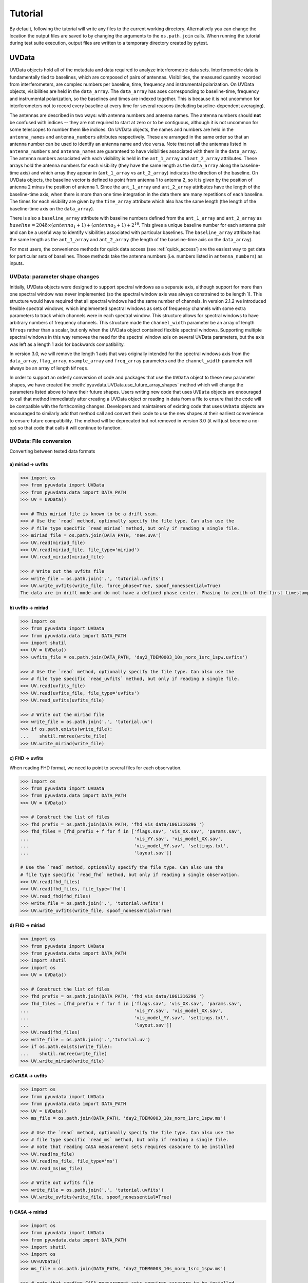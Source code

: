 Tutorial
========

By default, following the tutorial will write any files to the current working directory.
Alternatively you can change the location the output files are saved to
by changing the arguments to the ``os.path.join`` calls.
When running the tutorial during test suite execution,
output files are written to a temporary directory created by pytest.

------
UVData
------

UVData objects hold all of the metadata and data required to analyze interferometric
data sets. Interferometric data is fundamentally tied to baselines, which are composed
of pairs of antennas. Visibilities, the measured quantity recorded from interferometers,
are complex numbers per baseline, time, frequency and instrumental polarization. On
UVData objects, visibilities are held in the ``data_array``. The ``data_array`` has axes
corresponding to baseline-time, frequency and instrumental polarization, so the baselines
and times are indexed together. This is because it is not uncommon for interferometers
not to record every baseline at every time for several reasons (including
baseline-dependent averaging).

The antennas are described in two ways: with antenna numbers and antenna names. The
antenna numbers should **not** be confused with indices -- they are not required to start
at zero or to be contiguous, although it is not uncommon for some telescopes to number
them like indices. On UVData objects, the names and numbers are held in the
``antenna_names`` and ``antenna_numbers`` attributes respectively. These are arranged
in the same order so that an antenna number can be used to identify an antenna name and
vice versa.
Note that not all the antennas listed in ``antenna_numbers`` and ``antenna_names`` are
guaranteed to have visibilities associated with them in the ``data_array``. The antenna
numbers associated with each visibility is held in the ``ant_1_array`` and ``ant_2_array``
attributes. These arrays hold the antenna numbers for each visibility (they have the
same length as the ``data_array`` along the baseline-time axis) and which array they appear
in (``ant_1_array`` vs ``ant_2_array``) indicates the direction of the baseline. On
UVData objects, the baseline vector is defined to point from antenna 1 to antenna 2, so
it is given by the position of antenna 2 minus the position of antenna 1. Since the
``ant_1_array`` and ``ant_2_array`` attributes have the length of the baseline-time axis,
when there is more than one time integration in the data there are many repetitions of
each baseline. The times for each visibility are given by the ``time_array`` attribute
which also has the same length (the length of the baseline-time axis on the ``data_array``).

There is also a ``baseline_array`` attribute with baseline numbers defined from the
``ant_1_array`` and ``ant_2_array`` as
:math:`baseline = 2048 \times (antenna_1+1) + (antenna_2+1) + 2^{16}`.
This gives a unique baseline number for each antenna pair and can be a useful way to
identify visibilities associated with particular baselines. The ``baseline_array``
attribute has the same length as the ``ant_1_array`` and ``ant_2_array`` (the length of
the baseline-time axis on the ``data_array``).

For most users, the convenience methods for quick data access (see :ref:`quick_access`)
are the easiest way to get data for particular sets of baselines. Those methods take
the antenna numbers (i.e. numbers listed in ``antenna_numbers``) as inputs.


UVData: parameter shape changes
-------------------------------
Initially, UVData objects were designed to support spectral windows as a separate axis,
although support for more than one spectral window was never implemented
(so the spectral window axis was always constrained to be length 1). This structure
would have required that all spectral windows had the same number of channels. In
version 2.1.2 we introduced flexible spectral windows, which implemented spectral
windows as sets of frequency channels with some extra parameters to track which
channels were in each spectral window. This structure allows for spectral windows to
have arbitrary numbers of frequency channels. This structure made the ``channel_width``
parameter be an array of length ``Nfreqs`` rather than a scalar, but only when the
UVData object contained flexible spectral windows. Supporting multiple spectral windows
in this way removes the need for the spectral window axis on several UVData parameters,
but the axis was left as a length 1 axis for backwards compatibility.

In version 3.0, we will remove the length 1 axis that was originally intended
for the spectral windows axis from the ``data_array``, ``flag_array``, ``nsample_array``
and ``freq_array`` parameters and the ``channel_width`` parameter will always be an
array of length ``Nfreqs``.

In order to support an orderly conversion of code and packages that use the ``UVData``
object to these new parameter shapes, we have created the
:meth:`pyuvdata.UVData.use_future_array_shapes` method which will change the parameters
listed above to have their future shapes. Users writing new code that uses ``UVData``
objects are encouraged to call that method immediately after creating a UVData object
or reading in data from a file to ensure that the code will be compatible with the
forthcoming changes. Developers and maintainers of existing code that uses ``UVData``
objects are encouraged to similarly add that method call and convert their code to use
the new shapes at their earliest convenience to ensure future compatibility. The method
will be deprecated but not removed in version 3.0 (it will just become a no-op) so
that code that calls it will continue to function.


UVData: File conversion
-----------------------
Converting between tested data formats

a) miriad -> uvfits
*******************
.. code-block:: python

  >>> import os
  >>> from pyuvdata import UVData
  >>> from pyuvdata.data import DATA_PATH
  >>> UV = UVData()

  >>> # This miriad file is known to be a drift scan.
  >>> # Use the `read` method, optionally specify the file type. Can also use the
  >>> # file type specific `read_miriad` method, but only if reading a single file.
  >>> miriad_file = os.path.join(DATA_PATH, 'new.uvA')
  >>> UV.read(miriad_file)
  >>> UV.read(miriad_file, file_type='miriad')
  >>> UV.read_miriad(miriad_file)

  >>> # Write out the uvfits file
  >>> write_file = os.path.join('.', 'tutorial.uvfits')
  >>> UV.write_uvfits(write_file, force_phase=True, spoof_nonessential=True)
  The data are in drift mode and do not have a defined phase center. Phasing to zenith of the first timestamp.

b) uvfits -> miriad
*******************
.. code-block:: python

  >>> import os
  >>> from pyuvdata import UVData
  >>> from pyuvdata.data import DATA_PATH
  >>> import shutil
  >>> UV = UVData()
  >>> uvfits_file = os.path.join(DATA_PATH, 'day2_TDEM0003_10s_norx_1src_1spw.uvfits')

  >>> # Use the `read` method, optionally specify the file type. Can also use the
  >>> # file type specific `read_uvfits` method, but only if reading a single file.
  >>> UV.read(uvfits_file)
  >>> UV.read(uvfits_file, file_type='uvfits')
  >>> UV.read_uvfits(uvfits_file)

  >>> # Write out the miriad file
  >>> write_file = os.path.join('.', 'tutorial.uv')
  >>> if os.path.exists(write_file):
  ...    shutil.rmtree(write_file)
  >>> UV.write_miriad(write_file)

c) FHD -> uvfits
****************
When reading FHD format, we need to point to several files for each observation.

.. code-block:: python

  >>> import os
  >>> from pyuvdata import UVData
  >>> from pyuvdata.data import DATA_PATH
  >>> UV = UVData()

  >>> # Construct the list of files
  >>> fhd_prefix = os.path.join(DATA_PATH, 'fhd_vis_data/1061316296_')
  >>> fhd_files = [fhd_prefix + f for f in ['flags.sav', 'vis_XX.sav', 'params.sav',
  ...                                       'vis_YY.sav', 'vis_model_XX.sav',
  ...                                       'vis_model_YY.sav', 'settings.txt',
  ...                                       'layout.sav']]

  # Use the `read` method, optionally specify the file type. Can also use the
  # file type specific `read_fhd` method, but only if reading a single observation.
  >>> UV.read(fhd_files)
  >>> UV.read(fhd_files, file_type='fhd')
  >>> UV.read_fhd(fhd_files)
  >>> write_file = os.path.join('.', 'tutorial.uvfits')
  >>> UV.write_uvfits(write_file, spoof_nonessential=True)

d) FHD -> miriad
****************
.. code-block:: python

  >>> import os
  >>> from pyuvdata import UVData
  >>> from pyuvdata.data import DATA_PATH
  >>> import shutil
  >>> import os
  >>> UV = UVData()

  >>> # Construct the list of files
  >>> fhd_prefix = os.path.join(DATA_PATH, 'fhd_vis_data/1061316296_')
  >>> fhd_files = [fhd_prefix + f for f in ['flags.sav', 'vis_XX.sav', 'params.sav',
  ...                                       'vis_YY.sav', 'vis_model_XX.sav',
  ...                                       'vis_model_YY.sav', 'settings.txt',
  ...                                       'layout.sav']]
  >>> UV.read(fhd_files)
  >>> write_file = os.path.join('.','tutorial.uv')
  >>> if os.path.exists(write_file):
  ...    shutil.rmtree(write_file)
  >>> UV.write_miriad(write_file)

e) CASA -> uvfits
*****************
.. code-block:: python

  >>> import os
  >>> from pyuvdata import UVData
  >>> from pyuvdata.data import DATA_PATH
  >>> UV = UVData()
  >>> ms_file = os.path.join(DATA_PATH, 'day2_TDEM0003_10s_norx_1src_1spw.ms')

  >>> # Use the `read` method, optionally specify the file type. Can also use the
  >>> # file type specific `read_ms` method, but only if reading a single file.
  >>> # note that reading CASA measurement sets requires casacore to be installed
  >>> UV.read(ms_file)
  >>> UV.read(ms_file, file_type='ms')
  >>> UV.read_ms(ms_file)

  >>> # Write out uvfits file
  >>> write_file = os.path.join('.', 'tutorial.uvfits')
  >>> UV.write_uvfits(write_file, spoof_nonessential=True)

f) CASA -> miriad
*****************
.. code-block:: python

  >>> import os
  >>> from pyuvdata import UVData
  >>> from pyuvdata.data import DATA_PATH
  >>> import shutil
  >>> import os
  >>> UV=UVData()
  >>> ms_file = os.path.join(DATA_PATH, 'day2_TDEM0003_10s_norx_1src_1spw.ms')

  >>> # note that reading CASA measurement sets requires casacore to be installed
  >>> UV.read(ms_file)

  >>> # Write out Miriad file
  >>> write_file = os.path.join('.', 'tutorial.uv')
  >>> if os.path.exists(write_file):
  ...    shutil.rmtree(write_file)
  >>> UV.write_miriad(write_file)

g) miriad -> uvh5
*****************
.. code-block:: python

  >>> import os
  >>> from pyuvdata import UVData
  >>> from pyuvdata.data import DATA_PATH
  >>> UV = UVData()

  >>> # This miriad file is known to be a drift scan.
  >>> miriad_file = os.path.join(DATA_PATH, 'new.uvA')
  >>> UV.read(miriad_file)

  >>> # Write out the uvh5 file
  >>> UV.write_uvh5(os.path.join('.', 'tutorial.uvh5'))

h) uvfits -> uvh5
*****************
.. code-block:: python

  >>> import os
  >>> from pyuvdata import UVData
  >>> from pyuvdata.data import DATA_PATH
  >>> import os
  >>> UV = UVData()
  >>> uvfits_file = os.path.join(DATA_PATH, 'day2_TDEM0003_10s_norx_1src_1spw.uvfits')
  >>> UV.read(uvfits_file)

  >>> # Write out the uvh5 file
  >>> write_file = os.path.join('.', 'tutorial.uvh5')
  >>> if os.path.exists(write_file):
  ...    os.remove(write_file)
  >>> UV.write_uvh5(write_file)

  >>> # Read the uvh5 file back in.
  >>> # Use the `read` method, optionally specify the file type. Can also use the
  >>> # file type specific `read_uvh5` method, but only if reading a single file.
  >>> UV.read(write_file)
  >>> UV.read(write_file, file_type='uvh5')
  >>> UV.read_uvh5(write_file)

i) MWA correlator -> uvfits
***************************
The MWA correlator writes FITS files containing the correlator dumps (but
lacking metadata and not conforming to the uvfits format). pyuvdata can read
these files along with MWA metafits files (containing the required metadata)
into a UVData object which can then be written out to uvfits or any other
supported file type. There are also options for applying cable length corrections,
dividing out digital gains, dividing out the coarse band shape, common flagging patterns,
using cotter flag files, and phasing the data to the pointing center. It is also
optional to apply a Van Vleck correction to the data. The default for this correction is
to use a Chebyshev polynomial approximation, and there is an option to instead use a
slower integral implementation.

.. code-block:: python

  >>> import os
  >>> from pyuvdata import UVData
  >>> from pyuvdata.data import DATA_PATH
  >>> UV = UVData()

  >>> # Construct the list of files
  >>> data_path = os.path.join(DATA_PATH, 'mwa_corr_fits_testfiles/')
  >>> filelist = [data_path + i for i in ['1131733552.metafits',
  ... '1131733552_20151116182537_mini_gpubox01_00.fits']]

  >>> # Use the `read` method, optionally specify the file type. Can also use the
  >>> # file type specific `read_mwa_corr_fits` method, but only if reading files
  >>> # from a single observation.
  >>> # Apply cable corrections and phase data before writing to uvfits
  >>> # Skip routine time/frequency flagging - see flag_init and associated keywords in documentation
  >>> UV.read(filelist, correct_cable_len=True, phase_to_pointing_center=True, flag_init=False)
  >>> UV.read(filelist, file_type='mwa_corr_fits', correct_cable_len=True, phase_to_pointing_center=True, flag_init=False)
  >>> UV.read_mwa_corr_fits(filelist, correct_cable_len=True, phase_to_pointing_center=True, flag_init=False)

  >>> # Write out uvfits file
  >>> write_file = os.path.join('.', 'tutorial.uvfits')
  >>> UV.write_uvfits(write_file, spoof_nonessential=True)

.. _quick_access:

UVData: Quick data access
-------------------------
A small suite of functions are available to quickly access numpy arrays of data,
flags, and nsamples.

a) Data for single antenna pair / polarization combination.
************************************************************
.. code-block:: python

  >>> import os
  >>> import numpy as np
  >>> from pyuvdata import UVData
  >>> from pyuvdata.data import DATA_PATH
  >>> UV = UVData()
  >>> filename = os.path.join(DATA_PATH, 'day2_TDEM0003_10s_norx_1src_1spw.uvfits')
  >>> UV.read(filename)
  >>> data = UV.get_data(1, 2, 'rr')  # data for ant1=1, ant2=2, pol='rr'
  >>> times = UV.get_times(1, 2)  # times corresponding to 0th axis in data
  >>> print(data.shape)
  (9, 64)
  >>> print(times.shape)
  (9,)

  >>> # One can equivalently make any of these calls with the input wrapped in a tuple.
  >>> data = UV.get_data((1, 2, 'rr'))
  >>> times = UV.get_times((1, 2))

b) Flags and nsamples for above data.
*************************************
.. code-block:: python

  >>> flags = UV.get_flags(1, 2, 'rr')
  >>> nsamples = UV.get_nsamples(1, 2, 'rr')
  >>> print(flags.shape)
  (9, 64)
  >>> print(nsamples.shape)
  (9, 64)

c) Data for single antenna pair, all polarizations.
***************************************************
.. code-block:: python

  >>> data = UV.get_data(1, 2)
  >>> print(data.shape)
  (9, 64, 4)

  >>> # Can also give baseline number
  >>> data2 = UV.get_data(UV.antnums_to_baseline(1, 2))
  >>> print(np.all(data == data2))
  True

d) Data for single polarization, all baselines.
***********************************************
.. code-block:: python

  >>> data = UV.get_data('rr')
  >>> print(data.shape)
  (1360, 64)

e) Iterate over all antenna pair / polarizations.
*************************************************
.. code-block:: python

  >>> for key, data in UV.antpairpol_iter():
  ...  flags = UV.get_flags(key)
  ...  nsamples = UV.get_nsamples(key)

    >>> # Do something with the data, flags, nsamples

f) Convenience functions to ask what antennas, baselines, and pols are in the data.
***********************************************************************************
.. code-block:: python

  >>> # Get all unique antennas in data
  >>> print(UV.get_ants())
  [ 0  1  2  3  6  7  8 11 14 18 19 20 21 22 23 24 26 27]

  >>> # Get all baseline nums in data, print first 10.
  >>> print(UV.get_baseline_nums()[0:10])
  [67586 67587 67588 67591 67592 67593 67596 67599 67603 67604]

  >>> # Get all (ordered) antenna pairs in data (same info as baseline_nums), print first 10.
  >>> print(UV.get_antpairs()[0:10])
  [(0, 1), (0, 2), (0, 3), (0, 6), (0, 7), (0, 8), (0, 11), (0, 14), (0, 18), (0, 19)]

  >>> # Get all antenna pairs and polariations, i.e. keys produced in UV.antpairpol_iter(), print first 5.
  >>> print(UV.get_antpairpols()[0:5])
  [(0, 1, 'rr'), (0, 1, 'll'), (0, 1, 'rl'), (0, 1, 'lr'), (0, 2, 'rr')]

g) Quick access to file attributes of a UV* object (UVData, UVCal, UVBeam)
**************************************************************************
.. code-block:: python

  ## in bash ##
  >>> # Print data_array.shape to stdout
  pyuvdata_inspect.py --attr=data_array.shape <uv*_file>

  >>> # Print Ntimes,Nfreqs,Nbls to stdout
  pyuvdata_inspect.py --attr=Ntimes,Nfreqs,Nbls <uv*_file>

  >>> # Load object to instance name "uv" and will remain in interpreter
  pyuvdata_inspect.py -i <uv*_file>

UVData: Phasing
---------------
Phasing/unphasing data

.. code-block:: python

  >>> import os
  >>> from pyuvdata import UVData
  >>> from pyuvdata.data import DATA_PATH
  >>> from astropy.time import Time
  >>> UV = UVData()
  >>> miriad_file = os.path.join(DATA_PATH, 'new.uvA')
  >>> UV.read(miriad_file)
  >>> print(UV.phase_type)
  drift

  >>> # Phase the data to the zenith at first time step. Can either be specified
  >>> # as a astropy Time object or as a float which is taken to be in JD.
  >>> UV.phase_to_time(Time(UV.time_array[0], format='jd'))
  >>> print(UV.phase_type)
  phased

  >>> # Undo phasing
  >>> UV.unphase_to_drift()
  >>> print(UV.phase_type)
  drift

  >>> # Phase the data to the zenith at first time step using float JD.
  >>> UV.phase_to_time(UV.time_array[0])
  >>> print(UV.phase_type)
  phased

  >>> # Rephase to another phase center (unphases and rephases under the hood)
  >>> # Phase to a specific ra/dec/epoch (in radians)
  >>> UV.phase(5.23368, 0.710940, epoch="J2000")


UVData: Averaging and Resampling
--------------------------------
pyuvdata has methods to average (downsample) in time and frequency and also to
upsample in time (useful to get all baselines on the shortest time integration
for a data set that has had baseline dependent time averaging applied).

Use the ``downsample_in_time``, ``upsample_in_time`` and ``resample_in_time`` methods to
average (downsample) and upsample in time or to do both at once on data
that have had baseline dependent averaging (BDA) applied to put all the baselines
on the same time integrations. Resampling in time is done on phased data by default,
drift mode data are phased, resampled, and then unphased. Set ``allow_drift=True``
to do resampling without phasing.

Use the ``frequency_average`` method to average along the frequency axis.

a) Averaging (Downsampling) in time
***********************************
Use either the ``n_times_to_avg`` keyword to specify an integer factor to average
by or ``min_int_time`` to specify a minimum final integration time. Specifying
``min_int_time`` is most appropriate when the integration time varies, e.g. if
the data have had baseline-dependent averaging applied.

.. code-block:: python

  >>> import os
  >>> import numpy as np
  >>> from pyuvdata import UVData
  >>> from pyuvdata.data import DATA_PATH
  >>> uv_object = UVData()
  >>> datafile = os.path.join(DATA_PATH, "zen.2458661.23480.HH.uvh5")
  >>> uv_object.read(datafile)
  >>> uv_object2 = uv_object.copy()
  >>> print("Range of integration times: ", np.amin(uv_object.integration_time),
  ...       "-", np.amax(uv_object.integration_time))
  Range of integration times:  1.879048192 - 1.879048192

  >>> # first use n_times_to_avg to average by a factor of 2 in time.
  >>> uv_object.downsample_in_time(n_times_to_avg=2)
  Data are in drift mode, phasing before resampling.
  Unphasing back to drift mode.

  >>> print("Range of integration times after downsampling: ", np.amin(uv_object.integration_time),
  ...       "-", np.amax(uv_object.integration_time))
  Range of integration times after downsampling:  3.758096384 - 3.758096384

  >>> # Now use min_int_time to average by a factor of 2 in time.
  >>> min_integration_time = np.amax(uv_object2.integration_time) * 2.0
  >>> uv_object2.downsample_in_time(min_int_time=min_integration_time)
  Data are in drift mode, phasing before resampling.
  Unphasing back to drift mode.

  >>> print("Range of integration times after downsampling: ", np.amin(uv_object2.integration_time),
  ...       "-", np.amax(uv_object2.integration_time))
  Range of integration times after downsampling:  3.758096384 - 3.758096384


b) Upsampling in time
*********************
.. code-block:: python

  >>> import os
  >>> import numpy as np
  >>> from pyuvdata import UVData
  >>> from pyuvdata.data import DATA_PATH
  >>> uv_object = UVData()
  >>> datafile = os.path.join(DATA_PATH, "zen.2458661.23480.HH.uvh5")
  >>> uv_object.read(datafile)
  >>> print("Range of integration times: ", np.amin(uv_object.integration_time),
  ...       "-", np.amax(uv_object.integration_time))
  Range of integration times:  1.879048192 - 1.879048192

  >>> max_integration_time = np.amin(uv_object.integration_time) / 2.0
  >>> uv_object.upsample_in_time(max_integration_time)
  Data are in drift mode, phasing before resampling.
  Unphasing back to drift mode.

  >>> print("Range of integration times after upsampling: ", np.amin(uv_object.integration_time),
  ...       "-", np.amax(uv_object.integration_time))
  Range of integration times after upsampling:  0.939524096 - 0.939524096

c) Resampling a BDA dataset in time
***********************************
.. code-block:: python

  >>> import os
  >>> import numpy as np
  >>> from pyuvdata import UVData
  >>> from pyuvdata.data import DATA_PATH
  >>> uv_object = UVData()
  >>> testfile = os.path.join(DATA_PATH, "simulated_bda_file.uvh5")
  >>> uv_object.read(testfile)
  >>> print("Range of integration times: ", np.amin(uv_object.integration_time),
  ...       "-", np.amax(uv_object.integration_time))
  Range of integration times:  2.0 - 16.0

  >>> # Resample all baselines to an 8s integration time
  >>> uv_object.resample_in_time(8)
  >>> print("Range of integration times after resampling: ", np.amin(uv_object.integration_time),
  ...       "-", np.amax(uv_object.integration_time))
  Range of integration times after resampling:  8.0 - 8.0

d) Averaging in frequency
*************************
.. code-block:: python

  >>> import os
  >>> import numpy as np
  >>> from pyuvdata import UVData
  >>> from pyuvdata.data import DATA_PATH
  >>> uv_object = UVData()
  >>> datafile = os.path.join(DATA_PATH, "zen.2458661.23480.HH.uvh5")
  >>> uv_object.read(datafile)
  >>> print("Channel width: ", uv_object.channel_width)
  Channel width:  122070.3125

  >>> # Average by a factor of 2 in frequency
  >>> uv_object.frequency_average(2)
  >>> print("Channel width after frequency averaging: ", uv_object.channel_width)
  Channel width after frequency averaging:  244140.625

UVData: Plotting
----------------
Making a simple waterfall plot.

Note: there is now support for reading in only part of a uvfits, uvh5 or miriad file
(see :ref:`large_files`), so you need not read in the
entire file to plot one waterfall.

.. code-block:: python

  >>> import os
  >>> import numpy as np
  >>> import matplotlib.pyplot as plt # doctest: +SKIP
  >>> from pyuvdata import UVData
  >>> from pyuvdata.data import DATA_PATH
  >>> UV = UVData()
  >>> filename = os.path.join(DATA_PATH, 'day2_TDEM0003_10s_norx_1src_1spw.uvfits')
  >>> UV.read(filename)

  >>> # Note that the length of the array along axis=1 is always 1.
  >>> print(UV.data_array.shape)
  (1360, 1, 64, 4)
  >>> print(UV.Ntimes)
  15
  >>> print(UV.Nfreqs)
  64
  >>> bl = UV.antnums_to_baseline(1, 2)
  >>> print(bl)
  69635
  >>> bl_ind = np.where(UV.baseline_array == bl)[0]

  >>> # Amplitude waterfall for all spectral channels and 0th polarization
  >>> plt.imshow(np.abs(UV.data_array[bl_ind, 0, :, 0])) # doctest: +SKIP
  >>> plt.show() # doctest: +SKIP

  >>> # If using flexible spectral windows (flex_spw=True), plot the 0th window, 0th pol
  >>> if UV.flex_spw: # doctest: +SKIP
  ...     window_sel = UV.flex_spw_id_array == 0 # doctest: +SKIP
  ...     plt.imshow(np.abs(UV.data_array[bl_ind, 0, window_sel, 0])) # doctest: +SKIP
  ...     plt.show() # doctest: +SKIP

  >>> # Update: With new UI features, making waterfalls is easier than ever!
  >>> plt.imshow(np.abs(UV.get_data((1, 2, UV.polarization_array[0])))) # doctest: +SKIP
  >>> plt.show() # doctest: +SKIP


UVData: Location conversions
----------------------------
A number of conversion methods exist to map between different coordinate systems
for locations on the earth.

a) Getting antenna positions in topocentric frame in units of meters
********************************************************************
.. code-block:: python

  >>> # directly from UVData object
  >>> import os
  >>> from pyuvdata import UVData
  >>> from pyuvdata.data import DATA_PATH
  >>> uvd = UVData()
  >>> data_file = os.path.join(DATA_PATH, 'new.uvA')
  >>> uvd.read(data_file)
  >>> antpos, ants = uvd.get_ENU_antpos()

  >>> # using utils
  >>> from pyuvdata import utils

  >>> # get antennas positions in ECEF
  >>> antpos = uvd.antenna_positions + uvd.telescope_location

  >>> # convert to topocentric (East, North, Up or ENU) coords.
  >>> antpos = utils.ENU_from_ECEF(antpos, *uvd.telescope_location_lat_lon_alt)

UVData: Selecting data
----------------------
The select method lets you select specific antennas (by number or name),
antenna pairs, frequencies (in Hz or by channel number), times (or time_range)
or polarizations to keep in the object while removing others.

Note: The same select interface is now supported on the read for uvfits, uvh5
and miriad files (see :ref:`large_files`), so you need not
read in the entire file before doing the select.

a) Select 3 antennas to keep using the antenna number.
******************************************************
.. code-block:: python

  >>> import os
  >>> import numpy as np
  >>> from pyuvdata import UVData
  >>> from pyuvdata.data import DATA_PATH
  >>> UV = UVData()
  >>> filename = os.path.join(DATA_PATH, 'day2_TDEM0003_10s_norx_1src_1spw.uvfits')
  >>> UV.read(filename)

  >>> # print all the antennas numbers with data in the original file
  >>> print(np.unique(UV.ant_1_array.tolist() + UV.ant_2_array.tolist()))
  [ 0  1  2  3  6  7  8 11 14 18 19 20 21 22 23 24 26 27]
  >>> UV.select(antenna_nums=[0, 11, 20])

  >>> # print all the antennas numbers with data after the select
  >>> print(np.unique(UV.ant_1_array.tolist() + UV.ant_2_array.tolist()))
  [ 0 11 20]

b) Select 3 antennas to keep using the antenna names, also select 5 frequencies to keep.
****************************************************************************************
.. code-block:: python

  >>> import os
  >>> import numpy as np
  >>> from pyuvdata import UVData
  >>> from pyuvdata.data import DATA_PATH
  >>> UV = UVData()
  >>> filename = os.path.join(DATA_PATH, 'day2_TDEM0003_10s_norx_1src_1spw.uvfits')
  >>> UV.read(filename)

  >>> # print all the antenna names with data in the original file
  >>> unique_ants = np.unique(UV.ant_1_array.tolist() + UV.ant_2_array.tolist())
  >>> print([UV.antenna_names[np.where(UV.antenna_numbers==a)[0][0]] for a in unique_ants])
  ['W09', 'E02', 'E09', 'W01', 'N06', 'N01', 'E06', 'E08', 'W06', 'W04', 'N05', 'E01', 'N04', 'E07', 'W05', 'N02', 'E03', 'N08']

  >>> # print how many frequencies in the original file
  >>> print(UV.freq_array.size)
  64
  >>> UV.select(antenna_names=['N02', 'E09', 'W06'], frequencies=UV.freq_array[0,0:4])

  >>> # print all the antenna names with data after the select
  >>> unique_ants = np.unique(UV.ant_1_array.tolist() + UV.ant_2_array.tolist())
  >>> print([UV.antenna_names[np.where(UV.antenna_numbers==a)[0][0]] for a in unique_ants])
  ['E09', 'W06', 'N02']

  >>> # print all the frequencies after the select
  >>> print(UV.freq_array)
  [[3.6304542e+10 3.6304667e+10 3.6304792e+10 3.6304917e+10]]

c) Select a few antenna pairs to keep
*************************************
.. code-block:: python

  >>> import os
  >>> from pyuvdata import UVData
  >>> from pyuvdata.data import DATA_PATH
  >>> UV = UVData()
  >>> filename = os.path.join(DATA_PATH, 'day2_TDEM0003_10s_norx_1src_1spw.uvfits')
  >>> UV.read(filename)

  >>> # print how many antenna pairs with data in the original file
  >>> print(len(set(zip(UV.ant_1_array, UV.ant_2_array))))
  153
  >>> UV.select(bls=[(0, 2), (6, 0), (0, 21)])

  >>> # note that order of the values in the pair does not matter
  >>> # print all the antenna pairs after the select
  >>> print(sorted(set(zip(UV.ant_1_array, UV.ant_2_array))))
  [(0, 2), (0, 6), (0, 21)]

d) Select antenna pairs using baseline numbers
**********************************************
.. code-block:: python

  >>> import os
  >>> import numpy as np
  >>> from pyuvdata import UVData
  >>> from pyuvdata.data import DATA_PATH
  >>> UV = UVData()
  >>> filename = os.path.join(DATA_PATH, 'day2_TDEM0003_10s_norx_1src_1spw.uvfits')
  >>> UV.read(filename)

  >>> # baseline numbers can be found in the baseline_array
  >>> print(len(UV.baseline_array))
  1360

  >>> # select baselines using the baseline numbers
  >>> UV.select(bls=[73736, 73753, 81945])

  >>> # print unique baselines and antennas after select
  >>> print(np.unique(UV.baseline_array))
  [73736 73753 81945]
  >>> print(list(set(zip(UV.ant_1_array, UV.ant_2_array))))
  [(3, 24), (3, 7), (7, 24)]

e) Select antenna pairs and polarizations using ant_str argument
****************************************************************

Basic options are 'auto', 'cross', or 'all'. 'auto' returns just the
autocorrelations (all pols), while 'cross' returns just the cross-correlations
(all pols).  The ant_str can also contain:

1. Individual antenna number(s):
________________________________

- 1: returns all antenna pairs containing antenna number 1 (including the auto correlation)
- 1,2: returns all antenna pairs containing antennas 1 and/or 2

.. code-block:: python

  >>> import os
  >>> from pyuvdata import UVData
  >>> from pyuvdata.data import DATA_PATH
  >>> UV = UVData()
  >>> filename = os.path.join(DATA_PATH, 'day2_TDEM0003_10s_norx_1src_1spw.uvfits')
  >>> UV.read(filename)

  >>> # Print the number of antenna pairs in the original file
  >>> print(len(UV.get_antpairs()))
  153

  >>> # Apply select to UV object
  >>> UV.select(ant_str='1,2,3')

  >>> # Print the number of antenna pairs after the select
  >>> print(len(UV.get_antpairs()))
  48

2. Individual baseline(s):
___________________________

- 1_2: returns only the antenna pair (1,2)
- 1_2,1_3,1_10: returns antenna pairs (1,2),(1,3),(1,10)
- (1,2)_3: returns antenna pairs (1,3),(2,3)
- 1_(2,3): returns antenna pairs (1,2),(1,3)

.. code-block:: python

  >>> import os
  >>> from pyuvdata import UVData
  >>> from pyuvdata.data import DATA_PATH
  >>> UV = UVData()
  >>> filename = os.path.join(DATA_PATH, 'day2_TDEM0003_10s_norx_1src_1spw.uvfits')
  >>> UV.read(filename)

  >>> # Print the number of antenna pairs in the original file
  >>> print(len(UV.get_antpairs()))
  153

  >>> # Apply select to UV object
  >>> UV.select(ant_str='(1,2)_(3,6)')

  >>> # Print the antennas pairs with data after the select
  >>> print(UV.get_antpairs())
  [(1, 3), (1, 6), (2, 3), (2, 6)]

3. Antenna number(s) and polarization(s):
__________________________________________

When polarization information is passed with antenna numbers,
all antenna pairs kept in the object will retain data for each specified polarization

- 1x: returns all antenna pairs containing antenna number 1 and polarizations xx and xy
- 2x_3y: returns the antenna pair (2,3) and polarization xy
- 1r_2l,1l_3l,1r_4r: returns antenna pairs (1,2), (1,3), (1,4) and polarizations rr, ll, and rl.  This yields a complete list of baselines with polarizations of 1r_2l, 1l_2l, 1r_2r, 1r_3l, 1l_3l, 1r_3r, 1r_11l, 1l_11l, and 1r_11r.
- (1x,2y)_(3x,4y): returns antenna pairs (1,3),(1,4),(2,3),(2,4) and polarizations xx, yy, xy, and yx
- 2l_3: returns antenna pair (2,3) and polarizations ll and lr
- 2r_3: returns antenna pair (2,3) and polarizations rr and rl
- 1l_3,2x_3: returns antenna pairs (1,3), (2,3) and polarizations ll, lr, xx, and xy
- 1_3l,2_3x: returns antenna pairs (1,3), (2,3) and polarizations ll, rl, xx, and yx

.. code-block:: python

  >>> import os
  >>> from pyuvdata import UVData
  >>> from pyuvdata.data import DATA_PATH
  >>> UV = UVData()
  >>> filename = os.path.join(DATA_PATH, 'day2_TDEM0003_10s_norx_1src_1spw.uvfits')
  >>> UV.read(filename)

  >>> # Print the number of antennas and polarizations with data in the original file
  >>> print((len(UV.get_antpairs()), UV.get_pols()))
  (153, ['rr', 'll', 'rl', 'lr'])

  >>> # Apply select to UV object
  >>> UV.select(ant_str='1r_2l,1l_3l,1r_6r')

  >>> # Print all the antennas numbers and polarizations with data after the select
  >>> print((UV.get_antpairs(), UV.get_pols()))
  ([(1, 2), (1, 3), (1, 6)], ['rr', 'll', 'rl'])

4. Stokes parameter(s):
________________________

Can be passed lowercase or uppercase

- i,I: keeps only Stokes I
- q,V: keeps both Stokes Q and V

5. Minus sign(s):
________________________

If a minus sign is present in front of an antenna number, it will not be kept in the data

- 1,-3: returns all antenna pairs containing antenna 1, but removes any containing antenna 3
- 1,-1_3: returns all antenna pairs containing antenna 1, except the antenna pair (1,3)
- 1x_(-3y,10x): returns antenna pair (1,10) and polarization xx

.. code-block:: python

  >>> import os
  >>> from pyuvdata import UVData
  >>> from pyuvdata.data import DATA_PATH
  >>> UV = UVData()
  >>> filename = os.path.join(DATA_PATH, 'day2_TDEM0003_10s_norx_1src_1spw.uvfits')
  >>> UV.read(filename)

  >>> # Print the number of antenna pairs in the original file
  >>> print(len(UV.get_antpairs()))
  153

  >>> # Apply select to UV object
  >>> UV.select(ant_str='1,-1_3')

  >>> # Print the number of antenna pairs with data after the select
  >>> print(len(UV.get_antpairs()))
  16

e) Select data and return new object (leaving original intact).
***************************************************************
.. code-block:: python

  >>> import os
  >>> import numpy as np
  >>> from pyuvdata import UVData
  >>> from pyuvdata.data import DATA_PATH
  >>> UV = UVData()
  >>> filename = os.path.join(DATA_PATH, 'day2_TDEM0003_10s_norx_1src_1spw.uvfits')
  >>> UV.read(filename)
  >>> UV2 = UV.select(antenna_nums=[0, 11, 20], inplace=False)

  >>> # print all the antennas numbers with data in the original file
  >>> print(np.unique(UV.ant_1_array.tolist() + UV.ant_2_array.tolist()))
  [ 0  1  2  3  6  7  8 11 14 18 19 20 21 22 23 24 26 27]

  >>> # print all the antennas numbers with data after the select
  >>> print(np.unique(UV2.ant_1_array.tolist() + UV2.ant_2_array.tolist()))
  [ 0 11 20]

UVData: Combining and concatenating data
----------------------------------------
The :meth:`~pyuvdata.UVData.__add__` method lets you combine UVData objects along
the baseline-time, frequency, and/or polarization axis.

a) Combine frequencies.
***********************
.. code-block:: python

  >>> import os
  >>> import numpy as np
  >>> from pyuvdata import UVData
  >>> from pyuvdata.data import DATA_PATH
  >>> uv1 = UVData()
  >>> filename = os.path.join(DATA_PATH, 'day2_TDEM0003_10s_norx_1src_1spw.uvfits')
  >>> uv1.read(filename)
  >>> uv2 = uv1.copy()

  >>> # Downselect frequencies to recombine
  >>> uv1.select(freq_chans=np.arange(0, 32))
  >>> uv2.select(freq_chans=np.arange(32, 64))
  >>> uv3 = uv1 + uv2
  >>> print((uv1.Nfreqs, uv2.Nfreqs, uv3.Nfreqs))
  (32, 32, 64)

b) Combine times.
*****************
.. code-block:: python

  >>> import os
  >>> import numpy as np
  >>> from pyuvdata import UVData
  >>> from pyuvdata.data import DATA_PATH
  >>> uv1 = UVData()
  >>> filename = os.path.join(DATA_PATH, 'day2_TDEM0003_10s_norx_1src_1spw.uvfits')
  >>> uv1.read(filename)
  >>> uv2 = uv1.copy()

  >>> # Downselect times to recombine
  >>> times = np.unique(uv1.time_array)
  >>> uv1.select(times=times[0:len(times) // 2])
  >>> uv2.select(times=times[len(times) // 2:])
  >>> uv3 = uv1 + uv2
  >>> print((uv1.Ntimes, uv2.Ntimes, uv3.Ntimes))
  (7, 8, 15)
  >>> print((uv1.Nblts, uv2.Nblts, uv3.Nblts))
  (459, 901, 1360)

c) Combine in place.
********************
The following two commands are equivalent, and act on uv1
directly without creating a third uvdata object.

.. code-block:: python

  >>> import os
  >>> from pyuvdata import UVData
  >>> from pyuvdata.data import DATA_PATH
  >>> uv1 = UVData()
  >>> filename = os.path.join(DATA_PATH, 'day2_TDEM0003_10s_norx_1src_1spw.uvfits')
  >>> uv1.read(filename)
  >>> uv2 = uv1.copy()
  >>> uv1.select(times=times[0:len(times) // 2])
  >>> uv2.select(times=times[len(times) // 2:])
  >>> uv1.__add__(uv2, inplace=True)

  >>> uv1.read(filename)
  >>> uv2 = uv1.copy()
  >>> uv1.select(times=times[0:len(times) // 2])
  >>> uv2.select(times=times[len(times) // 2:])
  >>> uv1 += uv2

d) Reading multiple files.
**************************
If the ``read`` method is given a list of files
(or list of lists for FHD or MWA correlator files), each file will be read in succession
and combined with the previous file(s).

.. code-block:: python

  >>> import os
  >>> import numpy as np
  >>> from pyuvdata import UVData
  >>> from pyuvdata.data import DATA_PATH
  >>> uv = UVData()
  >>> filename = os.path.join(DATA_PATH, 'day2_TDEM0003_10s_norx_1src_1spw.uvfits')
  >>> uv.read(filename)
  >>> uv1 = uv.select(freq_chans=np.arange(0, 20), inplace=False)
  >>> uv2 = uv.select(freq_chans=np.arange(20, 40), inplace=False)
  >>> uv3 = uv.select(freq_chans=np.arange(40, 64), inplace=False)
  >>> uv1.write_uvfits(os.path.join('.', 'tutorial1.uvfits'))
  >>> uv2.write_uvfits(os.path.join('.', 'tutorial2.uvfits'))
  >>> uv3.write_uvfits(os.path.join('.', 'tutorial3.uvfits'))
  >>> filenames = [os.path.join('.', f) for f
  ...             in ['tutorial1.uvfits', 'tutorial2.uvfits', 'tutorial3.uvfits']]
  >>> uv.read(filenames)

e) Fast concatenation
*********************
As an alternative to the ``__add__`` operation, the ``fast_concat`` method can
be used. The user specifies a UVData object to combine with the existing one,
along with the axis along which they should be combined. Fast concatenation can
be invoked implicitly when reading in multiple files as above by passing the
``axis`` keyword argument. This will use the ``fast_concat`` method instead of
the ``__add__`` method to combine the data contained in the files into a single
UVData object.

**WARNING**: There is no guarantee that two objects combined in this fashion
will result in a self-consistent object after concatenation. Basic checking is
done, but time-consuming robust check are eschewed for the sake of speed. The
data will also *not* be reordered or sorted as part of the concatenation, and so
this must be done manually by the user if a reordering is desired
(see :ref:`sorting_data`).

The ``fast_concat`` method is significantly faster than ``__add__``, especially
for large UVData objects. Preliminary benchmarking shows that reading in
time-ordered visibilities from disk using the ``axis`` keyword argument can
improve throughput by nearly an order of magnitude for 100 HERA data files
stored in the uvh5 format.

.. code-block:: python

  >>> import os
  >>> import numpy as np
  >>> from pyuvdata import UVData
  >>> from pyuvdata.data import DATA_PATH
  >>> uv = UVData()
  >>> filename = os.path.join(DATA_PATH, 'day2_TDEM0003_10s_norx_1src_1spw.uvfits')
  >>> uv.read(filename)
  >>> uv1 = uv.select(freq_chans=np.arange(0, 20), inplace=False)
  >>> uv2 = uv.select(freq_chans=np.arange(20, 40), inplace=False)
  >>> uv3 = uv.select(freq_chans=np.arange(40, 64), inplace=False)
  >>> uv1.write_uvfits(os.path.join('.', 'tutorial1.uvfits'))
  >>> uv2.write_uvfits(os.path.join('.', 'tutorial2.uvfits'))
  >>> uv3.write_uvfits(os.path.join('.', 'tutorial3.uvfits'))
  >>> filenames = [os.path.join('.', f) for f
  ...             in ['tutorial1.uvfits', 'tutorial2.uvfits', 'tutorial3.uvfits']]
  >>> uv.read(filenames, axis='freq')


UVData: Summing and differencing visibilities
---------------------------------------------
Simple summing and differencing of visibilities can be done with the ``sum_vis``
and ``diff_vis`` methods.

.. code-block:: python

  >>> import os
  >>> from pyuvdata import UVData
  >>> from pyuvdata.data import DATA_PATH
  >>> filename = os.path.join(DATA_PATH, 'day2_TDEM0003_10s_norx_1src_1spw.uvfits')
  >>> uv1 = UVData()
  >>> uv1.read(filename)
  >>> uv2 = uv1.copy()

  >>> # sum visibilities
  >>> uv1 = uv1.sum_vis(uv2)

  >>> # diff visibilities
  >>> uv1 = uv1.diff_vis(uv2)

  >>> # in place option
  >>> uv1.sum_vis(uv2, inplace=True)

  >>> # override a particular parameter
  >>> uv1.instrument = "test instrument"
  >>> uv1.sum_vis(uv2, inplace=True, override_params=["instrument"])

.. _large_files:

UVData: Working with large files
--------------------------------
To save on memory and time, pyuvdata supports reading only parts of uvfits, uvh5,
miriad, and MWA correlator fits files.

a) Reading just the metadata of a file
******************************************
For uvh5, uvfits, FHD and MWA correlator fits files, reading in the only the
metadata results in a metadata only
UVData object (which has every attribute except the data_array,
flag_array and nsample_array filled out). For Miriad files, less of the
metadata can be read without reading the data, but many of the attributes
are available.

Measurement set (ms) files do not support reading only the metadata
(the read_data keyword is ignored for ms files).

.. code-block:: python

  >>> import os
  >>> from pyuvdata import UVData
  >>> from pyuvdata.data import DATA_PATH
  >>> uv = UVData()
  >>> filename = os.path.join(DATA_PATH, 'day2_TDEM0003_10s_norx_1src_1spw.uvfits')

  >>> # read the metadata but not the data
  >>> uv.read(filename, read_data=False)

  >>> print(uv.metadata_only)
  True

  >>> print(uv.time_array.size)
  1360

  >>> print(uv.data_array)
  None

b) Reading only parts of uvfits, uvh5 or miriad data
****************************************************
The same options that are available for the select function can also be passed to
the read method to do the select on the read, saving memory and time if only a
portion of the data are needed.

Note that these keywords can be used for any file type, but for FHD,
MWA correlator FITS files, and
measurement set (ms) files, the select is done after the read, which does not
save memory. Miriad only supports some of the selections on the read, the
unsupported ones are done after the read.
Any of the select keywords can be used for any file type, but selects for keywords
that are not supported by the select on read for a given file type will be
done after the read, which does not save memory.

.. code-block:: python

  >>> import os
  >>> import numpy as np
  >>> from pyuvdata import UVData
  >>> from pyuvdata.data import DATA_PATH
  >>> uv = UVData()
  >>> filename = os.path.join(DATA_PATH, 'day2_TDEM0003_10s_norx_1src_1spw.uvfits')
  >>> uv.read(filename, freq_chans=np.arange(32))
  >>> print(uv.data_array.shape)
  (1360, 1, 32, 4)

  >>> # Reading in the metadata can help with specifying what data to read in
  >>> uv = UVData()
  >>> uv.read(filename, read_data=False)
  >>> unique_times = np.unique(uv.time_array)
  >>> print(unique_times.shape)
  (15,)

  >>> times_to_keep = unique_times[[0, 2, 4]]
  >>> uv.read(filename, times=times_to_keep)
  >>> print(uv.data_array.shape)
  (179, 1, 64, 4)

  >>> # Select a few baselines from a miriad file
  >>> filename = os.path.join(DATA_PATH, 'zen.2457698.40355.xx.HH.uvcA')
  >>> uv.read(filename, bls=[(9, 10), (9, 20)])
  >>> print(uv.get_antpairs())
  [(9, 10), (9, 20)]

  >>> # Select certain frequencies from a uvh5 file
  >>> filename = os.path.join(DATA_PATH, "zen.2458661.23480.HH.uvh5")
  >>> uv.read(filename, freq_chans=np.arange(2))
  >>> print(uv.data_array.shape)
  (200, 1, 2, 2)

c) Writing to a uvh5 file in parts
**********************************

It is possible to write to a uvh5 file in parts, so not all of the file needs to
be in memory at once. This is very useful when combined with partial reading
described above, so that operations that in principle require all of the data,
such as applying calibration solutions, can be performed even in situations where
the available memory is smaller than the size of the file.

Partial writing requires two steps: initializing an empty file on disk with the
correct metadata for the final object, and then subsequently writing the data in
stages to that same file. In this latter stage, the same syntax for performing a
selective read operation is used, so that the user can precisely specify which
parts of the data, flags, and nsample arrays should be written to. The user then
also provides the data, flags, and nsample arrays of the proper size, and they
are written to the appropriate parts of the file on disk.

.. code-block:: python

  >>> import os
  >>> import numpy as np
  >>> from pyuvdata import UVData
  >>> from pyuvdata.data import DATA_PATH
  >>> uv = UVData()
  >>> filename = os.path.join(DATA_PATH, "zen.2458661.23480.HH.uvh5")
  >>> uv.read(filename, read_data=False)
  >>> partfile = os.path.join('.', 'tutorial_partial_io.uvh5')
  >>> uv.initialize_uvh5_file(partfile, clobber=True)

  >>> # read in the lower and upper halves of the band separately, and apply different scalings
  >>> Nfreqs = uv.Nfreqs
  >>> Hfreqs = Nfreqs // 2
  >>> freq_inds1 = np.arange(Hfreqs)
  >>> freq_inds2 = np.arange(Hfreqs, Nfreqs)
  >>> uv2 = UVData()
  >>> uv2.read(filename, freq_chans=freq_inds1)
  >>> data_array = 0.5 * uv2.data_array
  >>> flag_array = uv2.flag_array
  >>> nsample_array = uv2.nsample_array
  >>> uv.write_uvh5_part(partfile, data_array, flag_array, nsample_array, freq_chans=freq_inds1)

  >>> uv2.read(filename, freq_chans=freq_inds2)
  >>> data_array = 2.0 * uv2.data_array
  >>> flag_array = uv2.flag_array
  >>> nsample_array = uv2.nsample_array
  >>> uv.write_uvh5_part(partfile, data_array, flag_array, nsample_array, freq_chans=freq_inds2)


.. _sorting_data:

UVData: Sorting data along various axes
---------------------------------------
Methods exist for sorting (and conjugating) data along all the data axes to
support comparisons between UVData objects and software access patterns.

a) Conjugating baselines
************************

The :meth:`~pyuvdata.UVData.conjugate_bls` method will conjugate baselines to conform to
various conventions (``'ant1<ant2'``, ``'ant2<ant1'``, ``'u<0'``, ``'u>0'``, ``'v<0'``,
``'v>0'``) or it can just conjugate a set of specific baseline-time indices.

.. code-block:: python

  >>> import os
  >>> import numpy as np
  >>> from pyuvdata import UVData
  >>> from pyuvdata.data import DATA_PATH
  >>> uv = UVData()
  >>> uvfits_file = os.path.join(DATA_PATH, 'day2_TDEM0003_10s_norx_1src_1spw.uvfits')
  >>> uv.read(uvfits_file)
  >>> uv.conjugate_bls('ant1<ant2')
  >>> print(np.min(uv.ant_2_array - uv.ant_1_array) >= 0)
  True

  >>> uv2.conjugate_bls(convention='u<0', use_enu=False)
  >>> print(np.max(uv2.uvw_array[:, 0]) <= 0)
  True

b) Sorting along the baseline-time axis
***************************************

The :meth:`~pyuvdata.UVData.reorder_blts` method will reorder the baseline-time axis by
sorting by ``'time'``, ``'baseline'``, ``'ant1'`` or ``'ant2'`` or according to an order
preferred for data that have baseline dependent averaging ``'bda'``. A user can also
just specify a desired order by passing an array of baseline-time indices.

.. code-block:: python

  >>> import os
  >>> import numpy as np
  >>> from pyuvdata import UVData
  >>> from pyuvdata.data import DATA_PATH
  >>> uv = UVData()
  >>> uvfits_file = os.path.join(DATA_PATH, 'day2_TDEM0003_10s_norx_1src_1spw.uvfits')
  >>> uv.read(uvfits_file)

  >>> # The default is to sort first by time, then by baseline
  >>> uv.reorder_blts()
  >>> print(np.min(np.diff(uv.time_array)) >= 0)
  True

  >>> # Explicity sorting by 'time' then 'baseline' gets the same result
  >>> uv2 = uv.copy()
  >>> uv2.reorder_blts(order='time', minor_order='baseline')
  >>> print(uv == uv2)
  True

  >>> uv.reorder_blts(order='ant1', minor_order='ant2')
  >>> print(np.min(np.diff(uv.ant_1_array)) >= 0)
  True

  >>> # You can also sort and conjugate in a single step for the purposes of comparing two objects
  >>> uv.reorder_blts(order='bda', conj_convention='ant1<ant2')
  >>> uv2.reorder_blts(order='bda', conj_convention='ant1<ant2')
  >>> print(uv == uv2)
  True

c) Sorting along the frequency axis
***********************************

The :meth:`pyuvdata.UVData.reorder_freqs` method will reorder the frequency axis by
sorting by spectral windows or channels (or even just the channels within specific
spectral windows). Spectral windows or channels can be sorted by ascending or descending
number or in an order specified by passing an array of spectral window or channel numbers.

::

  >>> import os
  >>> import numpy as np
  >>> from pyuvdata import UVData
  >>> from pyuvdata.data import DATA_PATH
  >>> uv = UVData()
  >>> testfile = os.path.join(DATA_PATH, "sma_test.mir")
  >>> uv.read(testfile)

  # Sort by spectral window number and by frequency within the spectral window
  # Now the spectral windows are in ascending order and the frequencies in each window
  # are in ascending order.
  >>> uv.reorder_freqs(spw_order="number", channel_order="freq")
  >>> print(uv.spw_array)
  [-4 -3 -2 -1  1  2  3  4]

  >>> print(np.min(np.diff(uv.freq_array[0, np.nonzero(uv.flex_spw_id_array == 1)])) >= 0)
  True

  # Prepend a ``-`` to the sort string to sort in descending order.
  # Now the spectral windows are in descending order but the frequencies in each window
  # are in ascending order.
  >>> uv.reorder_freqs(spw_order="-number", channel_order="freq")
  >>> print(uv.spw_array)
  [ 4  3  2  1 -1 -2 -3 -4]

  >>> print(np.min(np.diff(uv.freq_array[0, np.nonzero(uv.flex_spw_id_array == 1)])) >= 0)
  True

  # Use the ``select_spw`` keyword to sort only one spectral window.
  # Now the frequencies in spectral window 1 are in descending order but the frequencies
  # in spectral window 2 are in ascending order
  >>> uv.reorder_freqs(select_spw=1, channel_order="-freq")
  >>> print(np.min(np.diff(uv.freq_array[0, np.nonzero(uv.flex_spw_id_array == 1)])) <= 0)
  True

  >>> print(np.min(np.diff(uv.freq_array[0, np.nonzero(uv.flex_spw_id_array == 2)])) >= 0)
  True

c) Sorting along the polarization axis
**************************************

The :meth:`~pyuvdata.UVData.reorder_pols` method will reorder the polarization axis
either following the ``'AIPS'`` or ``'CASA'`` convention, or by an explicit index
ordering set by the user.

.. code-block:: python

  >>> import os
  >>> from pyuvdata import UVData
  >>> from pyuvdata.data import DATA_PATH
  >>> import pyuvdata.utils as uvutils
  >>> uv = UVData()
  >>> uvfits_file = os.path.join(DATA_PATH, 'day2_TDEM0003_10s_norx_1src_1spw.uvfits')
  >>> uv.read(uvfits_file)
  >>> print(uvutils.polnum2str(uv.polarization_array))
  ['rr', 'll', 'rl', 'lr']

  >>> uv.reorder_pols('CASA')
  >>> print(uvutils.polnum2str(uv.polarization_array))
  ['rr', 'rl', 'lr', 'll']

UVData: Working with Redundant Baselines
----------------------------------------

a) Finding Redundant Baselines
******************************
:mod:`~pyuvdata.utils` contains functions for finding redundant groups of baselines in
an array, either by antenna positions or uvw coordinates. Baselines are
considered redundant if they are within a specified tolerance distance (default is 1 meter).

The :func:`~pyuvdata.utils.get_baseline_redundancies` function accepts an array of baseline indices
and an array of baseline vectors (ie, uvw coordinates) as input, and finds
redundancies among the vectors as given. If the ``with_conjugates`` option is
selected, it will include baselines that are redundant when reversed in the same group.
In this case, a list of ``conjugates`` is returned as well,
which contains indices for the baselines that were flipped for the redundant groups.
In either mode of operation, this will only return baseline indices that are in the list passed in.

The :func:`~pyuvdata.utils.get_antenna_redundancies` function accepts an array of
antenna indices and an array of antenna positions as input, defines baseline vectors
and indices in the convention that ``ant1<ant2``, and runs
:func:`~pyuvdata.utils.get_baseline_redundancies` to find redundant baselines. It will then apply the conjugates
list to the groups it finds.

There is a subtle difference between the purposes of the two functions.
:func:`~pyuvdata.utils.get_antenna_redundancies` gives you all redundant baselines from the
antenna positions, and does not necessarily reflect the baselines
in a file (this is similar to what is written in the ``hera_cal`` package used by the
HERA collaboration).
Alternatively, :func:`~pyuvdata.utils.get_baseline_redundancies` may be given the actual
baseline vectors in a file and it will search for redundancies just among those baselines.

The method :meth:`~pyuvdata.UVData.get_redundancies` is provided as a convenience. If
run with the ``use_antpos`` option, it will mimic the behavior of
:func:`~pyuvdata.utils.get_antenna_redundancies`.
Otherwise it will return redundancies in the existing data using
:func:`~pyuvdata.utils.get_baseline_redundancies`.
If run with ``use_antpos`` and the ``conjugate_bls`` option, it will also adjust the
``data_array`` and ``baseline_array`` so that the baselines in the returned groups
correspond with the baselines listed on the object (i.e., except for
antenna pairs with no associated data).

.. code-block:: python

  >>> import os
  >>> import numpy as np
  >>> from pyuvdata import UVData
  >>> from pyuvdata.data import DATA_PATH
  >>> from pyuvdata import utils as uvutils
  >>> uvd = UVData()

  >>> # This file contains a HERA19 layout.
  >>> uvd.read(os.path.join(DATA_PATH, 'fewant_randsrc_airybeam_Nsrc100_10MHz.uvfits'))
  >>> uvd.unphase_to_drift(use_ant_pos=True)
  >>> tol = 0.05  # Tolerance in meters
  >>> uvd.select(times=uvd.time_array[0])

  >>> # Returned values: list of redundant groups, corresponding mean baseline vectors, baseline lengths. No conjugates included, so conjugates is None.
  >>> baseline_groups, vec_bin_centers, lengths = uvutils.get_baseline_redundancies(uvd.baseline_array, uvd.uvw_array, tol=tol)
  >>> print(len(baseline_groups))
  19

  >>> # The with_conjugates option includes baselines that are redundant when reversed.
  >>> # If used, the conjugates list will contain a list of indices of baselines that must be flipped to be redundant.
  >>> baseline_groups, vec_bin_centers, lengths, conjugates = uvutils.get_baseline_redundancies(uvd.baseline_array, uvd.uvw_array, tol=tol, with_conjugates=True)
  >>> print(len(baseline_groups))
  19

  >>> # Using antenna positions instead
  >>> antpos, antnums = uvd.get_ENU_antpos()
  >>> baseline_groups, vec_bin_centers, lengths = uvutils.get_antenna_redundancies(antnums, antpos, tol=tol, include_autos=True)
  >>> print(len(baseline_groups))
  20

  >>> # get_antenna_redundancies has the option to ignore autocorrelations.
  >>> baseline_groups, vec_bin_centers, lengths = uvutils.get_antenna_redundancies(antnums, antpos, tol=tol, include_autos=False)
  >>> print(len(baseline_groups))
  19

b) Compressing/inflating on Redundant Baselines
***********************************************
Since redundant baselines should have similar visibilities, some level of data
compression can be achieved by only keeping one out of a set of redundant baselines.
The :meth:`~pyuvdata.UVData.compress_by_redundancy` method will find groups of baselines that are
redundant to a given tolerance and either average over them or select a single
baseline from the redundant group. If the data are identical between redundant
baselines (e.g. if they are from a noiseless simulation) the "select" method
should be used as it is much faster. If the "average" method is used, the data
are combined with a weighted average using the ``nsample_array`` as weights
and the final ``nsample_array`` will be a sum of the ``nsample_array`` of the
combined baselines (so it can be larger than 1).

This action is (almost) inverted by the :meth:`~pyuvdata.UVData.inflate_by_redundancy`
method, which finds all possible baselines from the antenna positions and fills
in the full data array based on redundancy.

.. code-block:: python

  >>> import os
  >>> import numpy as np
  >>> from pyuvdata import UVData
  >>> from pyuvdata.data import DATA_PATH
  >>> uv0 = UVData()
  >>> uv0.read(os.path.join(DATA_PATH, 'fewant_randsrc_airybeam_Nsrc100_10MHz.uvfits'))
  >>> tol = 0.02   # In meters

  >>> # Compression can be run in-place or return a separate UVData object.
  >>> uv_backup = uv0.copy()
  >>> uv2 = uv0.compress_by_redundancy(method="select", tol=tol, inplace=False)
  >>> uv0.compress_by_redundancy(method="select", tol=tol)
  >>> uv2 == uv0
  True

  >>> # Note -- Compressing and inflating changes the baseline order, reorder before comparing.
  >>> uv0.inflate_by_redundancy(tol=tol)
  >>> uv_backup.reorder_blts(conj_convention="u>0", uvw_tol=tol)
  >>> uv0.reorder_blts()
  >>> np.all(uv0.baseline_array == uv_backup.baseline_array)
  True

  >>> uv2.inflate_by_redundancy(tol=tol)
  >>> uv2 == uv0
  True

------
UVCal
------

UVCal: Reading/writing
----------------------
Calibration files using UVCal.

a) Reading a cal fits gain calibration file.
********************************************
.. code-block:: python

  >>> import os
  >>> import numpy as np
  >>> import matplotlib.pyplot as plt # doctest: +SKIP
  >>> from pyuvdata import UVCal
  >>> from pyuvdata.data import DATA_PATH
  >>> cal = UVCal()
  >>> filename = os.path.join(DATA_PATH, 'zen.2457698.40355.xx.gain.calfits')
  >>> cal.read_calfits(filename)

  >>> # Cal type:
  >>> print(cal.cal_type)
  gain

  >>> # number of antenna polarizations and polarization type.
  >>> print((cal.Njones, cal.jones_array))
  (1, array([-5]))

  >>> # Number of antennas with data
  >>> print(cal.Nants_data)
  19

  >>> # Number of frequencies
  >>> print(cal.Nfreqs)
  10

  >>> # Shape of the gain_array
  >>> print(cal.gain_array.shape)
  (19, 1, 10, 5, 1)

  >>> # plot abs of all gains for first time and first jones polarization.
  >>> for ant in range(cal.Nants_data): # doctest: +SKIP
  ...    plt.plot(cal.freq_array.flatten(), np.abs(cal.gain_array[ant, 0, :, 0, 0]))
  >>> plt.xlabel('Frequency (Hz)') # doctest: +SKIP
  >>> plt.ylabel('Abs(gains)') # doctest: +SKIP
  >>> plt.show() # doctest: +SKIP


b) FHD cal to cal fits
***********************
.. code-block:: python

  >>> import os
  >>> from pyuvdata import UVCal
  >>> from pyuvdata.data import DATA_PATH
  >>> obs_testfile = os.path.join(DATA_PATH, 'fhd_cal_data/1061316296_obs.sav')
  >>> cal_testfile = os.path.join(DATA_PATH, 'fhd_cal_data/1061316296_cal.sav')
  >>> settings_testfile = os.path.join(DATA_PATH, 'fhd_cal_data/1061316296_settings.txt')

  >>> fhd_cal = UVCal()
  >>> fhd_cal.read_fhd_cal(cal_testfile, obs_testfile, settings_file=settings_testfile)
  >>> fhd_cal.write_calfits(os.path.join('.', 'tutorial_cal.fits'), clobber=True)


UVCal: Quick data access
------------------------
Similar methods for quick data access are available for UVCal.
Note that because UVCal has a different gain_array shape,
the data output will have shape (Nfreqs, Ntimes).

a) Data for a single antenna and instrumental polarization
**********************************************************
.. code-block:: python

  >>> import os
  >>> import numpy as np
  >>> from pyuvdata import UVCal
  >>> from pyuvdata.data import DATA_PATH
  >>> UVC = UVCal()
  >>> filename = os.path.join(DATA_PATH, 'zen.2457555.42443.HH.uvcA.omni.calfits')
  >>> UVC.read_calfits(filename)
  >>> gain = UVC.get_gains(9, 'Jxx')  # gain for ant=9, pol='Jxx'

  >>> # One can equivalently make any of these calls with the input wrapped in a tuple.
  >>> gain = UVC.get_gains((9, 'Jxx'))

  >>> # If no polarization is fed, then all polarizations are returned
  >>> gain = UVC.get_gains(9)

  >>> # One can also request flags and quality arrays in a similar manner
  >>> flags = UVC.get_flags(9, 'Jxx')
  >>> quals = UVC.get_quality(9, 'Jxx')

UVCal: Calibrating UVData
-------------------------

a) Calibration of UVData by UVCal
*********************************
.. code-block:: python

  >>> # We can calibrate directly using a UVCal object
  >>> import os
  >>> from pyuvdata import UVData, UVCal, utils
  >>> from pyuvdata.data import DATA_PATH
  >>> UV = UVData()
  >>> UV.read(os.path.join(DATA_PATH, 'zen.2458116.30448.HH.uvh5'))
  >>> UVC = UVCal()
  >>> UVC.read_calfits(os.path.join(DATA_PATH, 'zen.2458116.30448.HH.flagged_abs.calfits'))
  >>> UV_calibrated = utils.uvcalibrate(UV, UVC, inplace=False)

  >>> # We can also un-calibrate using the same UVCal
  >>> UV_uncalibrated = utils.uvcalibrate(UV_calibrated, UVC, inplace=False, undo=True)

UVCal: Selecting data
---------------------
The select method lets you select specific antennas (by number or name),
frequencies (in Hz or by channel number), times or polarizations
to keep in the object while removing others.

a) Select 3 antennas to keep using the antenna number.
******************************************************
.. code-block:: python

  >>> import os
  >>> from pyuvdata import UVCal
  >>> from pyuvdata.data import DATA_PATH
  >>> import numpy as np
  >>> cal = UVCal()
  >>> filename = os.path.join(DATA_PATH, 'zen.2457698.40355.xx.gain.calfits')
  >>> cal.read_calfits(filename)

  >>> # print all the antennas numbers with data in the original file
  >>> print(cal.ant_array)
  [  9  10  20  22  31  43  53  64  65  72  80  81  88  89  96  97 104 105
   112]
  >>> cal.select(antenna_nums=[9, 22, 64])

  >>> # print all the antennas numbers with data after the select
  >>> print(cal.ant_array)
  [ 9 22 64]

b) Select 3 antennas to keep using the antenna names, also select 5 frequencies to keep.
****************************************************************************************
.. code-block:: python

  >>> import os
  >>> import numpy as np
  >>> from pyuvdata import UVCal
  >>> from pyuvdata.data import DATA_PATH
  >>> cal = UVCal()
  >>> filename = os.path.join(DATA_PATH, 'zen.2457698.40355.xx.gain.calfits')
  >>> cal.read_calfits(filename)

  >>> # print all the antenna names with data in the original file
  >>> print([cal.antenna_names[np.where(cal.antenna_numbers==a)[0][0]] for a in cal.ant_array[0:9]])
  ['ant9', 'ant10', 'ant20', 'ant22', 'ant31', 'ant43', 'ant53', 'ant64', 'ant65']

  >>> # print all the frequencies in the original file
  >>> print(cal.freq_array)
  [[1.00000000e+08 1.00097656e+08 1.00195312e+08 1.00292969e+08
    1.00390625e+08 1.00488281e+08 1.00585938e+08 1.00683594e+08
    1.00781250e+08 1.00878906e+08]]
  >>> cal.select(antenna_names=['ant31', 'ant81', 'ant104'], freq_chans=np.arange(0, 4))

  >>> # print all the antenna names with data after the select
  >>> print([cal.antenna_names[np.where(cal.antenna_numbers==a)[0][0]] for a in cal.ant_array])
  ['ant31', 'ant81', 'ant104']

  >>> # print all the frequencies after the select
  >>> print(cal.freq_array)
  [[1.00000000e+08 1.00097656e+08 1.00195312e+08 1.00292969e+08]]

UVCal: Adding data
------------------
The :meth:`~pyuvdata.UVCal.__add__` method lets you combine UVCal objects along
the antenna, time, frequency, and/or polarization axis.

a) Add frequencies.
*******************
.. code-block:: python

  >>> import os
  >>> import numpy as np
  >>> from pyuvdata import UVCal
  >>> from pyuvdata.data import DATA_PATH
  >>> cal1 = UVCal()
  >>> filename = os.path.join(DATA_PATH, 'zen.2457698.40355.xx.gain.calfits')
  >>> cal1.read_calfits(filename)
  >>> cal2 = cal1.copy()

  >>> # Downselect frequencies to recombine
  >>> cal1.select(freq_chans=np.arange(0, 5))
  >>> cal2.select(freq_chans=np.arange(5, 10))
  >>> cal3 = cal1 + cal2
  >>> print((cal1.Nfreqs, cal2.Nfreqs, cal3.Nfreqs))
  (5, 5, 10)

b) Add times.
****************
.. code-block:: python

  >>> import os
  >>> import numpy as np
  >>> from pyuvdata import UVCal
  >>> from pyuvdata.data import DATA_PATH
  >>> cal1 = UVCal()
  >>> filename = os.path.join(DATA_PATH, 'zen.2457698.40355.xx.gain.calfits')
  >>> cal1.read_calfits(filename)
  >>> cal2 = cal1.copy()

  >>> # Downselect times to recombine
  >>> times = np.unique(cal1.time_array)
  >>> cal1.select(times=times[0:len(times) // 2])
  >>> cal2.select(times=times[len(times) // 2:])
  >>> cal3 = cal1 + cal2
  >>> print((cal1.Ntimes, cal2.Ntimes, cal3.Ntimes))
  (2, 3, 5)

c) Adding in place.
*******************
The following two commands are equivalent, and act on cal1
directly without creating a third uvcal object.

.. code-block:: python

  >>> import os
  >>> import numpy as np
  >>> from pyuvdata import UVCal
  >>> from pyuvdata.data import DATA_PATH
  >>> cal1 = UVCal()
  >>> filename = os.path.join(DATA_PATH, 'zen.2457698.40355.xx.gain.calfits')
  >>> cal1.read_calfits(filename)
  >>> cal2 = cal1.copy()
  >>> times = np.unique(cal1.time_array)
  >>> cal1.select(times=times[0:len(times) // 2])
  >>> cal2.select(times=times[len(times) // 2:])
  >>> cal1.__add__(cal2, inplace=True)

  >>> cal1.read_calfits(filename)
  >>> cal2 = cal1.copy()
  >>> cal1.select(times=times[0:len(times) // 2])
  >>> cal2.select(times=times[len(times) // 2:])
  >>> cal1 += cal2

d) Reading multiple files.
**************************
If any of the read methods (read_calfits, read_fhd_cal) are given a list of files,
each file will be read in succession and added to the previous.

.. code-block:: python

  >>> import os
  >>> import numpy as np
  >>> from pyuvdata import UVCal
  >>> from pyuvdata.data import DATA_PATH
  >>> cal = UVCal()
  >>> filename = os.path.join(DATA_PATH, 'zen.2457698.40355.xx.gain.calfits')
  >>> cal.read_calfits(filename)
  >>> cal1 = cal.select(freq_chans=np.arange(0, 2), inplace=False)
  >>> cal2 = cal.select(freq_chans=np.arange(2, 4), inplace=False)
  >>> cal3 = cal.select(freq_chans=np.arange(4, 7), inplace=False)
  >>> cal1.write_calfits(os.path.join('.', 'tutorial1.fits'))
  >>> cal2.write_calfits(os.path.join('.', 'tutorial2.fits'))
  >>> cal3.write_calfits(os.path.join('.', 'tutorial3.fits'))
  >>> filenames = [os.path.join('.', f) for f
  ...              in ['tutorial1.fits', 'tutorial2.fits', 'tutorial3.fits']]
  >>> cal.read_calfits(filenames)

  >>> # For FHD cal datasets pass lists for each file type
  >>> fhd_cal = UVCal()
  >>> obs_testfiles = [os.path.join(DATA_PATH, f) for f
  ...                  in ['fhd_cal_data/1061316296_obs.sav',
  ...                      'fhd_cal_data/set2/1061316296_obs.sav']]
  >>> cal_testfiles = [os.path.join(DATA_PATH, f) for f
  ...                  in ['fhd_cal_data/1061316296_cal.sav',
  ...                      'fhd_cal_data/set2/1061316296_cal.sav']]
  >>> settings_testfiles = [os.path.join(DATA_PATH, f) for f
  ...                       in ['fhd_cal_data/1061316296_settings.txt',
  ...                           'fhd_cal_data/set2/1061316296_settings.txt']]
  >>> fhd_cal.read_fhd_cal(cal_testfiles, obs_testfiles, settings_file=settings_testfiles)
  diffuse_model parameter value is a string, values are different

UVCal: Changing cal_type from 'delay' to 'gain'
-----------------------------------------------
UVCal includes the method convert_to_gain(), which changes a UVCal object's
cal_type parameter from 'delay' to 'gain,' and accordingly sets the object's
gain_array to one consistent with its pre-existing delay_array.

.. code-block:: python

  >>> import os
  >>> from pyuvdata import UVCal
  >>> from pyuvdata.data import DATA_PATH
  >>> cal = UVCal()

  >>> # This file has a cal_type of 'delay'.
  >>> filename = os.path.join(DATA_PATH, 'zen.2457698.40355.xx.delay.calfits')
  >>> cal.read_calfits(filename)
  >>> print(cal.cal_type)
  delay

  >>> # But we can convert it to a 'gain' type calibration.
  >>> cal.convert_to_gain()
  >>> print(cal.cal_type)
  gain

  >>> # If we want the calibration to use a positive value in its exponent, rather
  >>> # than the default negative value:
  >>> cal = UVCal()
  >>> cal.read_calfits(filename)
  >>> cal = cal.convert_to_gain(delay_convention='plus')

  >>> # Convert to gain *without* running the default check that internal arrays are
  >>> # of compatible shapes:
  >>> cal = UVCal()
  >>> cal.read_calfits(filename)
  >>> cal.convert_to_gain(run_check=False)

  >>> # Convert to gain *without* running the default check that optional parameters
  >>> # are properly shaped and typed:
  >>> cal = UVCal()
  >>> cal.read_calfits(filename)
  >>> cal.convert_to_gain(check_extra=False)

  >>> # Convert to gain *without* running the default checks on the reasonableness
  >>> # of the resulting calibration's parameters.
  >>> cal = UVCal()
  >>> cal.read_calfits(filename)
  >>> cal.convert_to_gain(run_check_acceptability=False)

------
UVBeam
------


UVBeam: Reading/writing
-----------------------
Reading and writing beam files using UVBeam.

The text files saved out of CST beam simulations do not have much of the
critical metadata needed for UVBeam objects. When reading in CST files, you
can either provide the required metadata using keywords to the read_cst method
and pass the raw CST files, or you can pass a settings yaml file which lists
the raw files and provides the required metadata to the read_cst method. Both
options are shown in the examples below. More details on creating a new yaml
settings files can be found in :doc:`cst_settings_yaml`.

a) Reading a CST power beam file
********************************
.. code-block:: python

  >>> import os
  >>> from pyuvdata import UVBeam
  >>> from pyuvdata.data import DATA_PATH
  >>> import matplotlib.pyplot as plt # doctest: +SKIP
  >>> beam = UVBeam()

  # you can pass several filenames and the objects from each file will be
  # combined across the appropriate axis -- in this case frequency
  >>> filenames = [os.path.join(DATA_PATH, f) for f
  ...              in ['NicCSTbeams/HERA_NicCST_150MHz.txt',
  ...                  'NicCSTbeams/HERA_NicCST_123MHz.txt']]

  # You have to specify the telescope_name, feed_name, feed_version, model_name
  # and model_version because they are not included in the raw CST files.
  # You should also specify the polarization that the file represents and you can
  # set rotate_pol to generate the other polarization by rotating by 90 degrees.
  # The feed_pol defaults to 'x' and rotate_pol defaults to True.
  >>> beam.read_cst_beam(filenames, beam_type='power', frequency=[150e6, 123e6],
  ...                    feed_pol='x', rotate_pol=True, telescope_name='HERA',
  ...                    feed_name='PAPER_dipole', feed_version='0.1',
  ...                    model_name='E-field pattern - Rigging height 4.9m',
  ...                    model_version='1.0')
  >>> print(beam.beam_type)
  power
  >>> print(beam.pixel_coordinate_system)
  az_za
  >>> print(beam.data_normalization)
  physical

  >>> # You can also use a yaml settings file.
  >>> # Note that using a yaml file requires that pyyaml is installed.
  >>> settings_file = os.path.join(DATA_PATH, 'NicCSTbeams/NicCSTbeams.yaml')
  >>> beam.read_cst_beam(settings_file, beam_type='power')
  >>> print(beam.beam_type)
  power
  >>> print(beam.pixel_coordinate_system)
  az_za
  >>> print(beam.data_normalization)
  physical

  >>> # number of beam polarizations and polarization type.
  >>> print((beam.Npols, beam.polarization_array))
  (2, array([-5, -6]))
  >>> print(beam.Nfreqs)
  2
  >>> print(beam.data_array.shape)
  (1, 1, 2, 2, 181, 360)

  >>> # plot zenith angle cut through beam
  >>> plt.plot(beam.axis2_array, beam.data_array[0, 0, 0, 0, :, 0]) # doctest: +SKIP
  >>> plt.xscale('log') # doctest: +SKIP
  >>> plt.xlabel('Zenith Angle (radians)') # doctest: +SKIP
  >>> plt.ylabel('Power') # doctest: +SKIP
  >>> plt.show() # doctest: +SKIP

b) Reading a CST E-field beam file
**********************************
.. code-block:: python

  >>> import os
  >>> from pyuvdata import UVBeam
  >>> from pyuvdata.data import DATA_PATH
  >>> import numpy as np
  >>> beam = UVBeam()

  >>> # the same interface as for power beams, just specify beam_type = 'efield'
  >>> settings_file = os.path.join(DATA_PATH, 'NicCSTbeams/NicCSTbeams.yaml')
  >>> beam.read_cst_beam(settings_file, beam_type='efield')
  >>> print(beam.beam_type)
  efield

c) Reading in the MWA full embedded element beam
************************************************
.. code-block:: python

  >>> # To get all the frequencies available for the MWA full embedded element beam
  >>> # you need to download the output simulation file via
  >>> # `wget http://cerberus.mwa128t.org/mwa_full_embedded_element_pattern.h5`
  >>> # For this tutorial we use the file saved in the test data which only
  >>> # contains a few frequencies.
  >>> # The `read_mwa_beam` method takes delay and amplitude arrays to generate beams
  >>> # pointed any where or with varying gains per dipole. Set a delay to 32
  >>> # to get a beam where that dipole is turned off (or set the amplitude to zero).
  >>> # The native format of the beam is spherical harmonic modes, so there is also
  >>> # an option `pixels_per_deg` to set the output beam resolution
  >>> # (default is 5 pixels per degree).

  >>> import os
  >>> import numpy as np
  >>> from pyuvdata import UVBeam
  >>> from pyuvdata.data import DATA_PATH
  >>> beam = UVBeam()

  >>> mwa_beam_file = os.path.join(DATA_PATH, 'mwa_full_EE_test.h5')
  >>> beam.read_mwa_beam(mwa_beam_file)
  >>> print(beam.beam_type)
  efield

  >>> delays = np.zeros((2, 16), dtype='int')
  >>> delays[:, 0] = 32
  >>> beam.read_mwa_beam(mwa_beam_file, pixels_per_deg=1, delays=delays)


d) Writing a regularly gridded beam FITS file
**********************************************
.. code-block:: python

  >>> import os
  >>> from pyuvdata import UVBeam
  >>> from pyuvdata.data import DATA_PATH
  >>> beam = UVBeam()
  >>> settings_file = os.path.join(DATA_PATH, 'NicCSTbeams/NicCSTbeams.yaml')
  >>> beam.read_cst_beam(settings_file, beam_type='power')
  >>> write_file = os.path.join('.', 'tutorial.fits')
  >>> beam.write_beamfits(write_file, clobber=True)

e) Writing a HEALPix beam FITS file
***********************************
.. code-block:: python

  >>> import os
  >>> import numpy as np
  >>> from pyuvdata import UVBeam
  >>> from pyuvdata.data import DATA_PATH
  >>> beam = UVBeam()
  >>> settings_file = os.path.join(DATA_PATH, 'NicCSTbeams/NicCSTbeams.yaml')
  >>> beam.read_cst_beam(settings_file, beam_type='power')

  >>> # have to specify which interpolation function to use
  >>> beam.interpolation_function = 'az_za_simple'

  >>> # note that the `to_healpix` method requires astropy_healpix to be installed
  >>> # this beam file is very large. Let's cut down the size to ease the computation
  >>> # More on the `select` method is covered in the following section
  >>> za_max = np.deg2rad(10.0)
  >>> za_inds_use = np.nonzero(beam.axis2_array <= za_max)[0]
  >>> beam.select(axis2_inds=za_inds_use)

  >>> beam.to_healpix()
  >>> write_file = os.path.join('.', 'tutorial.fits')
  >>> beam.write_beamfits(write_file, clobber=True)

UVBeam: Selecting data
----------------------
The select method lets you select specific image axis indices (or pixels if
pixel_coordinate_system is HEALPix), frequencies and feeds (or polarizations if
beam_type is power) to keep in the object while removing others.

a) Selecting a range of Zenith Angles
*************************************
.. code-block:: python

  >>> import os
  >>> import numpy as np
  >>> from pyuvdata import UVBeam
  >>> from pyuvdata.data import DATA_PATH
  >>> import matplotlib.pyplot as plt # doctest: +SKIP
  >>> beam = UVBeam()
  >>> settings_file = os.path.join(DATA_PATH, 'NicCSTbeams/NicCSTbeams.yaml')
  >>> beam.read_cst_beam(settings_file, beam_type='power')
  >>> new_beam = beam.select(axis2_inds=np.arange(0, 20), inplace=False)

  >>> # plot zenith angle cut through beams
  >>> plt.plot(beam.axis2_array, beam.data_array[0, 0, 0, 0, :, 0], # doctest: +SKIP
  ...         new_beam.axis2_array, new_beam.data_array[0, 0, 0, 0, :, 0], 'r')
  >>> plt.xscale('log') # doctest: +SKIP
  >>> plt.xlabel('Zenith Angle (radians)') # doctest: +SKIP
  >>> plt.ylabel('Power') # doctest: +SKIP
  >>> plt.show() # doctest: +SKIP

UVBeam: Converting to beam types and coordinate systems
-------------------------------------------------------

a) Convert a regularly gridded az_za power beam to HEALpix (leaving original intact).
*************************************************************************************
.. code-block:: python

  >>> import os
  >>> import numpy as np
  >>> from astropy_healpix import HEALPix
  >>> import matplotlib.pyplot as plt # doctest: +SKIP
  >>> from matplotlib.colors import LogNorm # doctest: +SKIP
  >>> from pyuvdata import UVBeam
  >>> from pyuvdata.data import DATA_PATH
  >>> beam = UVBeam()
  >>> settings_file = os.path.join(DATA_PATH, 'NicCSTbeams/NicCSTbeams.yaml')
  >>> beam.read_cst_beam(settings_file, beam_type='power')

  >>> # have to specify which interpolation function to use
  >>> beam.interpolation_function = 'az_za_simple'

  >>> # this beam file is very large. Let's cut down the size to ease the computation
  >>> za_max = np.deg2rad(10.0)
  >>> za_inds_use = np.nonzero(beam.axis2_array <= za_max)[0]
  >>> beam.select(axis2_inds=za_inds_use)

  >>> hpx_beam = beam.to_healpix(inplace=False)
  >>> hpx_obj = HEALPix(nside=hpx_beam.nside, order=hpx_beam.ordering)
  >>> lon, lat = hpx_obj.healpix_to_lonlat(hpx_beam.pixel_array)
  >>> plt.scatter(lon, lat, c=hpx_beam.data_array[0,0,0,0,:], norm=LogNorm()) # doctest: +SKIP

b) Convert a regularly gridded az_za efield beam to HEALpix (leaving original intact).
**************************************************************************************
.. code-block:: python

  >>> import os
  >>> import numpy as np
  >>> from astropy_healpix import HEALPix
  >>> import matplotlib.pyplot as plt # doctest: +SKIP
  >>> from matplotlib.colors import LogNorm # doctest: +SKIP
  >>> from pyuvdata import UVBeam
  >>> from pyuvdata.data import DATA_PATH
  >>> beam = UVBeam()
  >>> settings_file = os.path.join(DATA_PATH, 'NicCSTbeams/NicCSTbeams.yaml')
  >>> beam.read_cst_beam(settings_file, beam_type='efield')

  >>> # have to specify which interpolation function to use
  >>> beam.interpolation_function = 'az_za_simple'

  >>> # this beam file is very large. Let's cut down the size to ease the computation
  >>> za_max = np.deg2rad(10.0)
  >>> za_inds_use = np.nonzero(beam.axis2_array <= za_max)[0]
  >>> beam.select(axis2_inds=za_inds_use)

  >>> hpx_beam = beam.to_healpix(inplace=False)
  >>> hpx_obj = HEALPix(nside=hpx_beam.nside, order=hpx_beam.ordering)
  >>> lon, lat = hpx_obj.healpix_to_lonlat(hpx_beam.pixel_array)
  >>> plt.scatter(lon, lat, c=hpx_beam.data_array[0,0,0,0,:], norm=LogNorm()) # doctest: +SKIP


c) Convert a regularly gridded efield beam to a power beam (leaving original intact).
*************************************************************************************
.. code-block:: python

  >>> import os
  >>> import numpy as np
  >>> import matplotlib.pyplot as plt # doctest: +SKIP
  >>> from pyuvdata import UVBeam
  >>> from pyuvdata.data import DATA_PATH
  >>> beam = UVBeam()
  >>> settings_file = os.path.join(DATA_PATH, 'NicCSTbeams/NicCSTbeams.yaml')
  >>> beam.read_cst_beam(settings_file, beam_type='efield')
  >>> new_beam = beam.efield_to_power(inplace=False)

  >>> # plot zenith angle cut through the beams
  >>> plt.plot(beam.axis2_array, beam.data_array[1, 0, 0, 0, :, 0].real, label='E-field real') # doctest: +SKIP
  >>> plt.plot(beam.axis2_array, beam.data_array[1, 0, 0, 0, :, 0].imag, 'r', label='E-field imaginary') # doctest: +SKIP
  >>> plt.plot(new_beam.axis2_array, np.sqrt(new_beam.data_array[0, 0, 0, 0, :, 0]), 'black', label='sqrt Power') # doctest: +SKIP
  >>> plt.xlabel('Zenith Angle (radians)') # doctest: +SKIP
  >>> plt.ylabel('Magnitude') # doctest: +SKIP
  >>> plt.legend() # doctest: +SKIP
  >>> plt.show() # doctest: +SKIP

d) Generating pseudo Stokes ('pI', 'pQ', 'pU', 'pV') beams
**********************************************************
.. code-block:: python

  >>> import os
  >>> import numpy as np
  >>> from astropy_healpix import HEALPix
  >>> import matplotlib.pyplot as plt # doctest: +SKIP
  >>> from matplotlib.colors import LogNorm # doctest: +SKIP
  >>> from pyuvdata import UVBeam
  >>> from pyuvdata.data import DATA_PATH
  >>> from pyuvdata import utils as uvutils
  >>> beam = UVBeam()
  >>> settings_file = os.path.join(DATA_PATH, 'NicCSTbeams/NicCSTbeams.yaml')
  >>> beam.read_cst_beam(settings_file, beam_type='efield')
  >>> beam.interpolation_function = 'az_za_simple'

  >>> # this beam file is very large. Let's cut down the size to ease the computation
  >>> za_max = np.deg2rad(10.0)
  >>> za_inds_use = np.nonzero(beam.axis2_array <= za_max)[0]
  >>> beam.select(axis2_inds=za_inds_use)

  >>> pstokes_beam = beam.to_healpix(inplace=False)
  >>> pstokes_beam.efield_to_pstokes()
  >>> pstokes_beam.peak_normalize()

  >>> # plotting pseudo-stokes I
  >>> pol_array = pstokes_beam.polarization_array
  >>> pstokes = uvutils.polstr2num('pI')
  >>> pstokes_ind = np.where(np.isin(pol_array, pstokes))[0][0]
  >>> hpx_obj = HEALPix(nside=hpx_beam.nside, order=hpx_beam.ordering)
  >>> lon, lat = hpx_obj.healpix_to_lonlat(hpx_beam.pixel_array)
  >>> plt.scatter(lon, lat, c=np.abs(pstokes_beam.data_array[0, 0, pstokes_ind, 0, :]), norm=LogNorm()) # doctest: +SKIP

UVBeam: Calculating beam areas
------------------------------
Calculations of the beam area and beam squared area are frequently required inputs for
Epoch of Reionization power spectrum calculations. These areas can be calculated for
either instrumental or pseudo Stokes beams using the :meth:`~pyuvdata.UVBeam.get_beam_area`
and :meth:`~pyuvdata.UVBeam.get_beam_sq_area` methods. Currently these methods do require
that the beams are in Healpix coordinates (they can be converted using
the :meth:`~pyuvdata.UVBeam.to_healpix` method).

a) Calculating pseudo Stokes ('pI', 'pQ', 'pU', 'pV') beam area and beam squared area
*************************************************************************************
.. code-block:: python

  >>> import os
  >>> import numpy as np
  >>> from pyuvdata import UVBeam
  >>> from pyuvdata.data import DATA_PATH
  >>> beam = UVBeam()
  >>> settings_file = os.path.join(DATA_PATH, 'NicCSTbeams/NicCSTbeams.yaml')
  >>> beam.read_cst_beam(settings_file, beam_type='efield')
  >>> beam.interpolation_function = 'az_za_simple'

  >>> # note that the `to_healpix` method requires astropy_healpix to be installed
  >>> # this beam file is very large. Let's cut down the size to ease the computation
  >>> za_max = np.deg2rad(10.0)
  >>> za_inds_use = np.nonzero(beam.axis2_array <= za_max)[0]
  >>> beam.select(axis2_inds=za_inds_use)

  >>> pstokes_beam = beam.to_healpix(inplace=False)
  >>> pstokes_beam.efield_to_pstokes()
  >>> pstokes_beam.peak_normalize()

  >>> # calculating beam area
  >>> freqs = pstokes_beam.freq_array
  >>> pI_area = pstokes_beam.get_beam_area('pI')
  >>> pQ_area = pstokes_beam.get_beam_area('pQ')
  >>> pU_area = pstokes_beam.get_beam_area('pU')
  >>> pV_area = pstokes_beam.get_beam_area('pV')
  >>> pI_area1, pI_area2 = round(pI_area[0].real, 5), round(pI_area[1].real, 5)
  >>> pQ_area1, pQ_area2 = round(pQ_area[0].real, 5), round(pQ_area[1].real, 5)
  >>> pU_area1, pU_area2 = round(pU_area[0].real, 5), round(pU_area[1].real, 5)
  >>> pV_area1, pV_area2 = round(pV_area[0].real, 5), round(pV_area[1].real, 5)

  >>> print (f'Beam area at {freqs[0][0]*1e-6} MHz for pseudo-stokes\nI: {pI_area1}\nQ: {pQ_area1}\nU: {pU_area1}\nV: {pV_area1}')
  Beam area at 123.0 MHz for pseudo-stokes
  I: 0.04674
  Q: 0.02904
  U: 0.02879
  V: 0.0464


  >>> print (f'Beam area at {freqs[0][1]*1e-6} MHz for pseudo-stokes\nI: {pI_area2}\nQ: {pQ_area2}\nU: {pU_area2}\nV: {pV_area2}')
  Beam area at 150.0 MHz for pseudo-stokes
  I: 0.03237
  Q: 0.01995
  U: 0.01956
  V: 0.03186


  >>> # calculating beam squared area
  >>> freqs = pstokes_beam.freq_array
  >>> pI_sq_area = pstokes_beam.get_beam_sq_area('pI')
  >>> pQ_sq_area = pstokes_beam.get_beam_sq_area('pQ')
  >>> pU_sq_area = pstokes_beam.get_beam_sq_area('pU')
  >>> pV_sq_area = pstokes_beam.get_beam_sq_area('pV')
  >>> pI_sq_area1, pI_sq_area2 = round(pI_sq_area[0].real, 5), round(pI_sq_area[1].real, 5)
  >>> pQ_sq_area1, pQ_sq_area2 = round(pQ_sq_area[0].real, 5), round(pQ_sq_area[1].real, 5)
  >>> pU_sq_area1, pU_sq_area2 = round(pU_sq_area[0].real, 5), round(pU_sq_area[1].real, 5)
  >>> pV_sq_area1, pV_sq_area2 = round(pV_sq_area[0].real, 5), round(pV_sq_area[1].real, 5)

  >>> print (f'Beam squared area at {freqs[0][0]*1e-6} MHz for pseudo-stokes\nI: {pI_sq_area1}\nQ: {pQ_sq_area1}\nU: {pU_sq_area1}\nV: {pV_sq_area1}')
  Beam squared area at 123.0 MHz for pseudo-stokes
  I: 0.02474
  Q: 0.01186
  U: 0.01179
  V: 0.0246


  >>> print (f'Beam squared area at {freqs[0][1]*1e-6} MHz for pseudo-stokes\nI: {pI_sq_area2}\nQ: {pQ_sq_area2}\nU: {pU_sq_area2}\nV: {pV_sq_area2}')
  Beam squared area at 150.0 MHz for pseudo-stokes
  I: 0.01696
  Q: 0.00798
  U: 0.00792
  V: 0.01686
